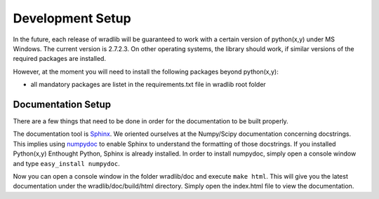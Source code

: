 Development Setup
=================

In the future, each release of wradlib will be guaranteed to work with a certain version of python(x,y) under MS Windows. The current version is 2.7.2.3. On other operating systems, the library should work, if similar versions of the required packages are installed.

However, at the moment you will need to install the following packages beyond python(x,y):

- all mandatory packages are listet in the requirements.txt file in wradlib root folder

Documentation Setup
-------------------

There are a few things that need to be done in order for the documentation to be built properly.

The documentation tool is `Sphinx <http://sphinx.pocoo.org/>`_. We oriented ourselves at the Numpy/Scipy documentation concerning docstrings. This implies using `numpydoc <http://pypi.python.org/pypi/numpydoc>`_ to enable Sphinx to understand the formatting of those docstrings. If you installed Python(x,y) Enthought Python, Sphinx is already installed. In order to install numpydoc, simply open a console window and type ``easy_install numpydoc``.

Now you can open a console window in the folder wradlib/doc and execute ``make html``. This will give you the latest documentation under the wradlib/doc/build/html directory. Simply open the index.html file to view the documentation.

